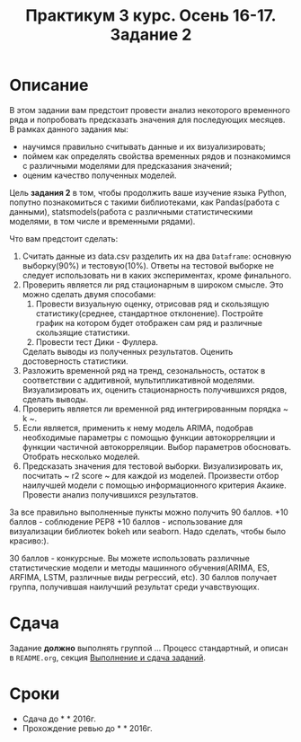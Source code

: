 #+TITLE: Практикум 3 курс. Осень 16-17. Задание 2
#+OPTIONS: toc:nil

* Описание
  В этом задании вам предстоит провести анализ некоторого временного ряда и попробовать предсказать значения для последующих месяцев.
  В рамках данного задания мы:
  - научимся правильно считывать данные и их визуализировать;
  - поймем как определять свойства временных рядов и познакомимся с различными моделями для предсказания значений;
  - оценим качество полученных моделей.

  Цель *задания 2* в том, чтобы продолжить ваше изучение языка Python, попутно познакомиться с такими библиотеками, как Pandas(работа с данными), statsmodels(работа с различными статистическими моделями, в том числе и временными рядами).

  Что вам предстоит сделать:
  1. Считать данные из data.csv разделить их на два ~Dataframe~: основную выборку(90%) и тестовую(10%). Ответы на тестовой выборке не следует использовать ни в каких экспериментах, кроме финального.
  2. Проверить является ли ряд стационарным в широком смысле. Это можно сделать двумя способами: 
    1. Провести визуальную оценку, отрисовав ряд и скользящую статистику(среднее, стандартное отклонение). Постройте график на котором будет отображен сам ряд и различные скользящие статистики.
    2. Провести тест Дики - Фуллера.
    Сделать выводы из полученных результатов. Оценить достоверность статистики.
  3. Разложить временной ряд на тренд, сезональность, остаток в соответствии с аддитивной, мультипликативной моделями. Визуализировать их, оценить стационарность получившихся рядов, сделать выводы.
  4. Проверить является ли временной ряд интегрированным порядка ~ k ~. 
  5.  Если является, применить к нему модель ARIMA, подобрав необходимые параметры с помощью функции автокорреляции и функции частичной автокорреляции. Выбор параметров обосновать. Отобрать несколько моделей.
  6. Предсказать значения для тестовой выборки. Визуализировать их, посчитать ~ r2 score ~ для каждой из моделей. Произвести отбор наилучшей модели с помощью информационного критерия Акаике. Провести анализ получившихся результатов.

  За все правильно выполненные пункты можно получить 90 баллов. 
  +10 баллов - соблюдение PEP8
  +10 баллов - использование для визуализации библиотек bokeh или seaborn. Надо сделать, чтобы было красиво:).

  30 баллов - конкурсные. Вы можете использовать различные статистические модели и методы машинного обучения(ARIMA, ES, ARFIMA, LSTM, различные виды регрессий, etc). 30 баллов получает группа, получившая наилучший результат среди учавствующих.
   
* Сдача
  Задание *должно* выполнять группой ...
  Процесс стандартный, и описан в ~README.org~, секция [[file:~/../../README.org::#submission-rules][Выполнение и сдача заданий]].

* Сроки
- Сдача до * * 2016г.
- Прохождение ревью до * * 2016г.

